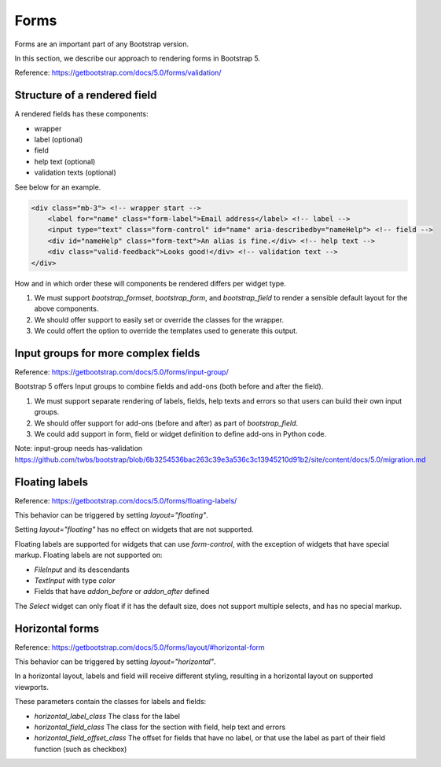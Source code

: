 =====
Forms
=====

Forms are an important part of any Bootstrap version.

In this section, we describe our approach to rendering forms in Bootstrap 5.

Reference: https://getbootstrap.com/docs/5.0/forms/validation/

Structure of a rendered field
-----------------------------

A rendered fields has these components:

- wrapper
- label (optional)
- field
- help text (optional)
- validation texts (optional)

See below for an example.

.. code:: html

    <div class="mb-3"> <!-- wrapper start -->
        <label for="name" class="form-label">Email address</label> <!-- label -->
        <input type="text" class="form-control" id="name" aria-describedby="nameHelp"> <!-- field -->
        <div id="nameHelp" class="form-text">An alias is fine.</div> <!-- help text -->
        <div class="valid-feedback">Looks good!</div> <!-- validation text -->
    </div>

How and in which order these will components be rendered differs per widget type.

1. We must support `bootstrap_formset`, `bootstrap_form`, and `bootstrap_field` to render a sensible default layout for the above components.
2. We should offer support to easily set or override the classes for the wrapper.
3. We could offert the option to override the templates used to generate this output.

Input groups for more complex fields
------------------------------------

Reference: https://getbootstrap.com/docs/5.0/forms/input-group/

Bootstrap 5 offers Input groups to combine fields and add-ons (both before and after the field).

1. We must support separate rendering of labels, fields, help texts and errors so that users can build their own input groups.
2. We should offer support for add-ons (before and after) as part of `bootstrap_field`.
3. We could add support in form, field or widget definition to define add-ons in Python code.

Note: input-group needs has-validation
https://github.com/twbs/bootstrap/blob/6b3254536bac263c39e3a536c3c13945210d91b2/site/content/docs/5.0/migration.md

Floating labels
---------------

Reference: https://getbootstrap.com/docs/5.0/forms/floating-labels/

This behavior can be triggered by setting `layout="floating"`.

Setting `layout="floating"` has no effect on widgets that are not supported.

Floating labels are supported for widgets that can use `form-control`, with the exception of widgets that have special markup. Floating labels are not supported on:

- `FileInput` and its descendants
- `TextInput` with type `color`
- Fields that have `addon_before` or `addon_after` defined

The `Select` widget can only float if it has the default size, does not support multiple selects, and has no special markup.


Horizontal forms
----------------

Reference: https://getbootstrap.com/docs/5.0/forms/layout/#horizontal-form

This behavior can be triggered by setting `layout="horizontal"`.

In a horizontal layout, labels and field will receive different styling, resulting in a horizontal layout on supported viewports.

These parameters contain the classes for labels and fields:

- `horizontal_label_class` The class for the label
- `horizontal_field_class` The class for the section with field, help text and errors
- `horizontal_field_offset_class` The offset for fields that have no label, or that use the label as part of their field function (such as checkbox)
